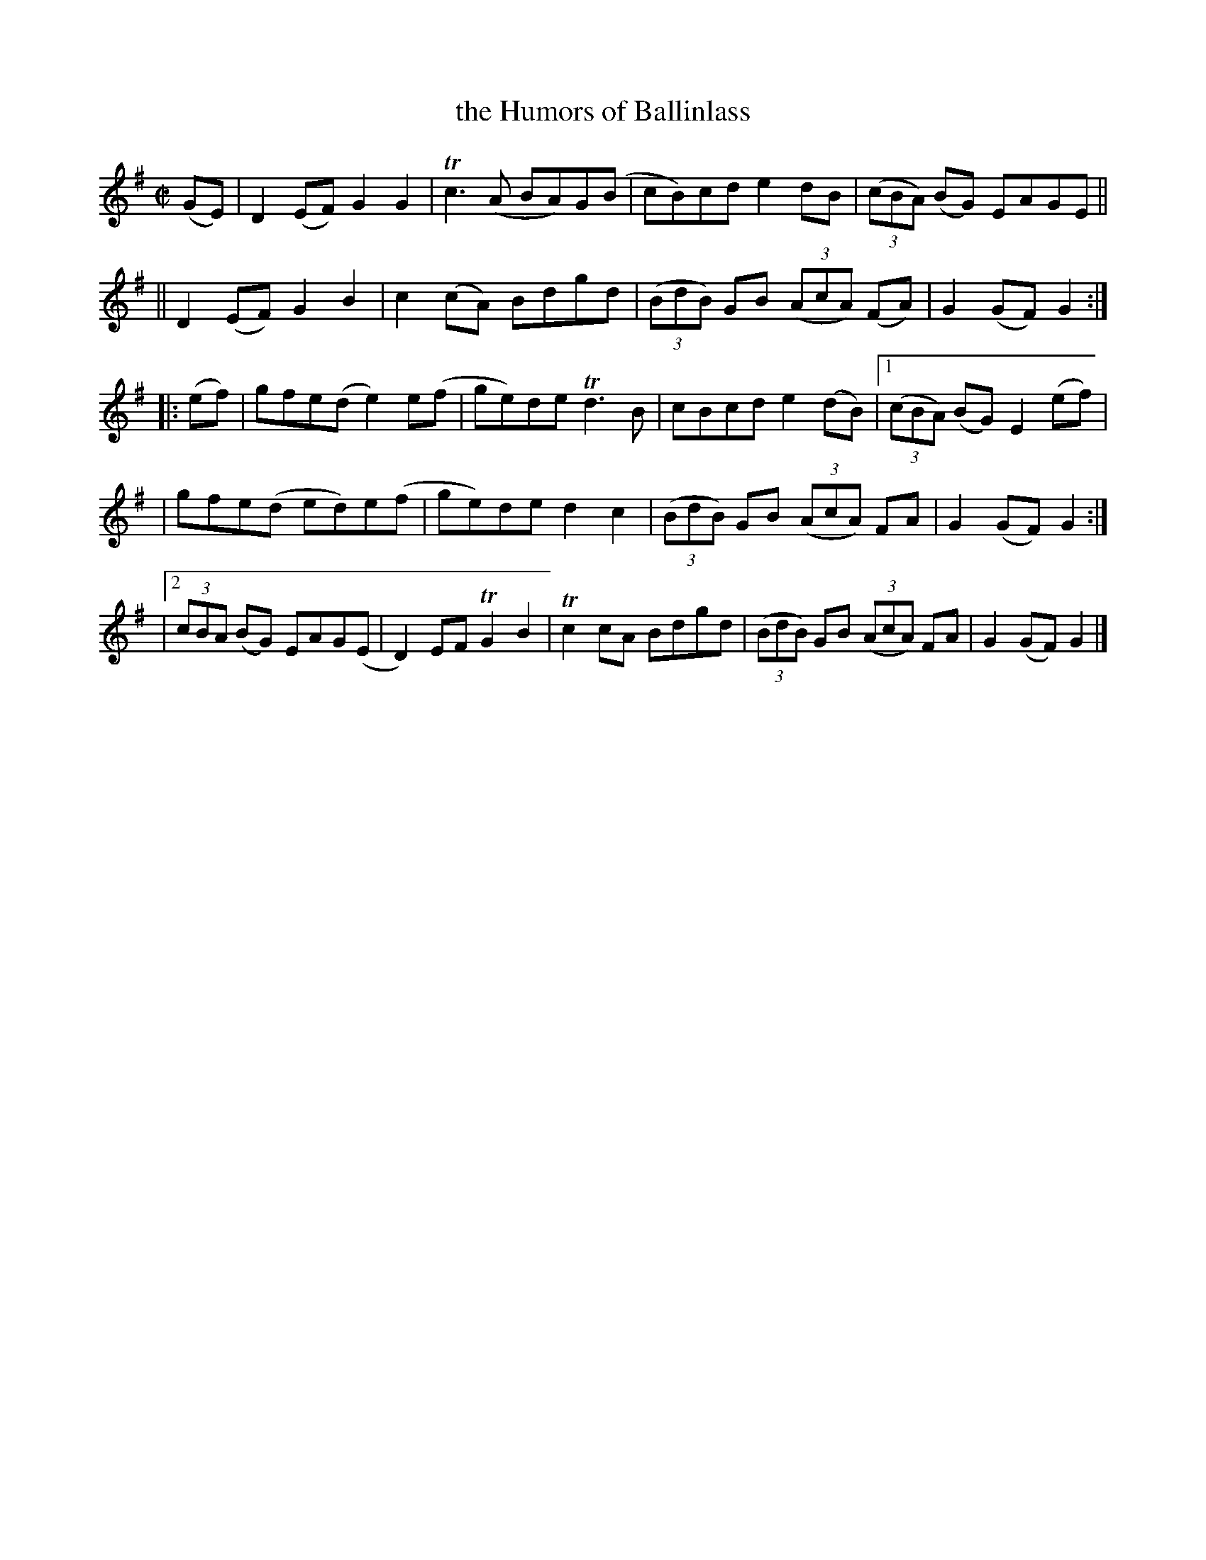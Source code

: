 X: 942
T: the Humors of Ballinlass
R: hornpipe
%S: s:3 b:21(7+7+7)
%S: s:5 b:21(4+4+4+4+5)
B: Francis O'Neill: "The Dance Music of Ireland" (1907) #942
Z: Frank Nordberg - http://www.musicaviva.com
F: http://www.musicaviva.com/abc/tunes/ireland/oneill-1001/0942/oneill-1001-0942-1.abc
%m: Tn2 = (3n/o/n/ m/n/
%m: Tn3 = n(3n/o/n/ m/n/
M: C|
L: 1/8
K: G
(GE) \
| D2(EF) G2G2 | Tc3(A BA)G(B | cB)cd e2dB | (3(cBA) (BG) EAGE ||
|| D2(EF) G2B2 | c2(cA) Bdgd | (3(BdB) GB (3(AcA) (FA) | G2(GF) G2 :|
|: (ef) \
| gfe(d e2)e(f | ge)de Td3B | cBcd e2(dB) |[1 (3(cBA) (BG) E2 (ef) |
| gfe(d ed)e(f | ge)de d2c2 | (3(BdB) GB (3(AcA) FA | G2(GF) G2 :|
|[2 (3cBA (BG) EAG(E | D2)EF TG2B2 | Tc2cA Bdgd | (3(BdB) GB (3(AcA) FA | G2(GF) G2 |]
